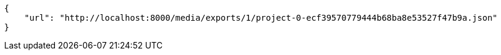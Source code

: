 [source,json]
----
{
    "url": "http://localhost:8000/media/exports/1/project-0-ecf39570779444b68ba8e53527f47b9a.json"
}
----
